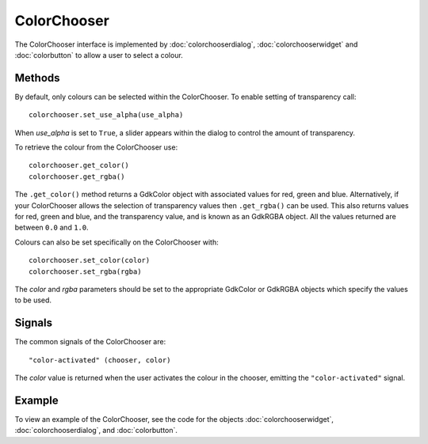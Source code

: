 ColorChooser
============
The ColorChooser interface is implemented by :doc:`colorchooserdialog`, :doc:`colorchooserwidget` and :doc:`colorbutton` to allow a user to select a colour.

=======
Methods
=======
By default, only colours can be selected within the ColorChooser. To enable setting of transparency call::

  colorchooser.set_use_alpha(use_alpha)

When *use_alpha* is set to ``True``, a slider appears within the dialog to control the amount of transparency.

To retrieve the colour from the ColorChooser use::

  colorchooser.get_color()
  colorchooser.get_rgba()

The ``.get_color()`` method returns a GdkColor object with associated values for red, green and blue. Alternatively, if your ColorChooser allows the selection of transparency values then ``.get_rgba()`` can be used. This also returns values for red, green and blue, and the transparency value, and is known as an GdkRGBA object. All the values returned are between ``0.0`` and ``1.0``.

Colours can also be set specifically on the ColorChooser with::

  colorchooser.set_color(color)
  colorchooser.set_rgba(rgba)

The *color* and *rgba* parameters should be set to the appropriate GdkColor or GdkRGBA objects which specify the values to be used.

=======
Signals
=======
The common signals of the ColorChooser are::

  "color-activated" (chooser, color)

The *color* value is returned when the user activates the colour in the chooser, emitting the ``"color-activated"`` signal.

=======
Example
=======
To view an example of the ColorChooser, see the code for the objects :doc:`colorchooserwidget`, :doc:`colorchooserdialog`, and :doc:`colorbutton`.
